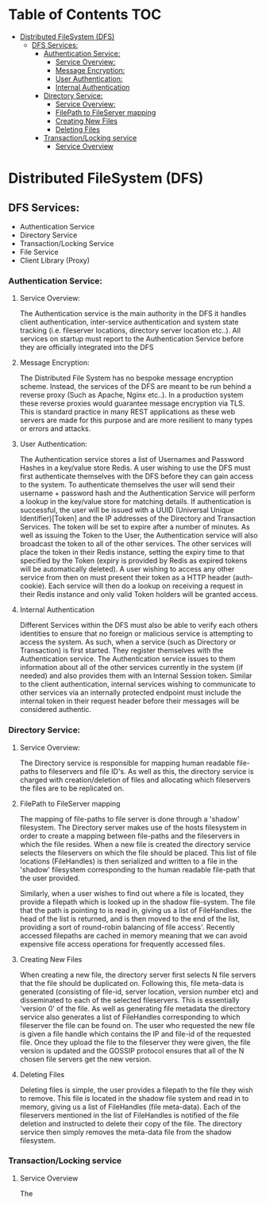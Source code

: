 * Table of Contents                                :TOC:
 - [[#distributed-filesystem-dfs][Distributed FileSystem (DFS)]]
   - [[#dfs-services][DFS Services:]]
     - [[#authentication-service][Authentication Service:]]
       - [[#service-overview][Service Overview:]]
       - [[#message-encryption][Message Encryption:]]
       - [[#user-authentication][User Authentication:]]
       - [[#internal-authentication][Internal Authentication]]
     - [[#directory-service][Directory Service:]]
       - [[#service-overview-1][Service Overview:]]
       - [[#filepath-to-fileserver-mapping][FilePath to FileServer mapping]]
       - [[#creating-new-files][Creating New Files]]
       - [[#deleting-files][Deleting Files]]
     - [[#transactionlocking-service][Transaction/Locking service]]
       - [[#service-overview-2][Service Overview]]

* Distributed FileSystem (DFS)
** DFS Services:
   - Authentication Service
   - Directory Service
   - Transaction/Locking Service
   - File Service
   - Client Library (Proxy)

*** Authentication Service:
**** Service Overview:
     The Authentication service is the main authority in the DFS it handles
     client authentication, inter-service authentication and system state
     tracking (i.e. fileserver locations, directory server location etc..). All
     services on startup must report to the Authentication Service before they
     are officially integrated into the DFS
**** Message Encryption:
     The Distributed File System has no bespoke message encryption scheme.
     Instead, the services of the DFS are meant to be run behind a reverse proxy
     (Such as Apache, Nginx etc..). In a production system these reverse proxies
     would guarantee message encryption via TLS. This is standard practice in
     many REST applications as these web servers are made for this purpose and
     are more resilient to many types or errors and attacks.
**** User Authentication:
     The Authentication service stores a list of Usernames and Password Hashes
     in a key/value store Redis. A user wishing to use the DFS must first
     authenticate themselves with the DFS before they can gain access to the
     system. To authenticate themselves the user will send their username +
     password hash and the Authentication Service will perform a lookup in the
     key/value store for matching details. If authentication is successful, the
     user will be issued with a UUID (Universal Unique Identifier)[Token] and
     the IP addresses of the Directory and Transaction Services. The token will
     be set to expire after a number of minutes. As well as issuing the Token to
     the User, the Authentication service will also broadcast the token to all
     of the other services. The other services will place the token in their
     Redis instance, setting the expiry time to that specified by the Token
     (expiry is provided by Redis as expired tokens will be automatically
     deleted). A user wishing to access any other service from then on must
     present their token as a HTTP header (auth-cookie). Each service will then
     do a lookup on receiving a request in their Redis instance and only valid
     Token holders will be granted access.
**** Internal Authentication
     Different Services within the DFS must also be able to verify each others
     identities to ensure that no foreign or malicious service is attempting to
     access the system. As such, when a service (such as Directory or
     Transaction) is first started. They register themselves with the
     Authentication service. The Authentication service issues to them
     information about all of the other services currently in the system (if
     needed) and also provides them with an Internal Session token. Similar to
     the client authentication, internal services wishing to communicate to
     other services via an internally protected endpoint must include the
     internal token in their request header before their messages will be
     considered authentic.

*** Directory Service:
**** Service Overview:
     The Directory service is responsible for mapping human readable file-paths
     to fileservers and file ID's. As well as this, the directory service is
     charged with creation/deletion of files and allocating which fileservers the
     files are to be replicated on.
**** FilePath to FileServer mapping
     The mapping of file-paths to file server is done through a 'shadow'
     filesystem. The Directory server makes use of the hosts filesystem in order
     to create a mapping between file-paths and the fileservers in which the
     file resides. When a new file is created the directory service selects the
     fileservers on which the file should be placed. This list of file locations
     (FileHandles) is then serialized and written to a file in the 'shadow'
     filesystem corresponding to the human readable file-path that the user
     provided.

     Similarly, when a user wishes to find out where a file is
     located, they provide a filepath which is looked up in the shadow
     file-system. The file that the path is pointing to is read in, giving us a
     list of FileHandles. the head of the list is returned, and is then moved to
     the end of the list, providing a sort of round-robin balancing of file
     access'. Recently accessed filepaths are cached in memory meaning that we
     can avoid expensive file access operations for frequently accessed files.
**** Creating New Files
     When creating a new file, the directory server first selects N file servers
     that the file should be duplicated on. Following this, file meta-data is
     generated (consisting of file-id, server location, version number etc) and
     disseminated to each of the selected fileservers. This is essentially
     'version 0' of the file. As well as generating file metadata the directory
     service also generates a list of FileHandles corresponding to which
     fileserver the file can be found on. The user who requested the new file is
     given a file handle which contains the IP and file-id of the requested
     file. Once they upload the file to the fileserver they were given, the file
     version is updated and the GOSSIP protocol ensures that all of the N chosen
     file servers get the new version.
**** Deleting Files
     Deleting files is simple, the user provides a filepath to the file they
     wish to remove. This file is located in the shadow file system and read in
     to memory, giving us a list of FileHandles (file meta-data). Each of the
     fileservers mentioned in the list of FileHandles is notified of the file
     deletion and instructed to delete their copy of the file. The directory
     service then simply removes the meta-data file from the shadow filesystem.
*** Transaction/Locking service
**** Service Overview
     The
